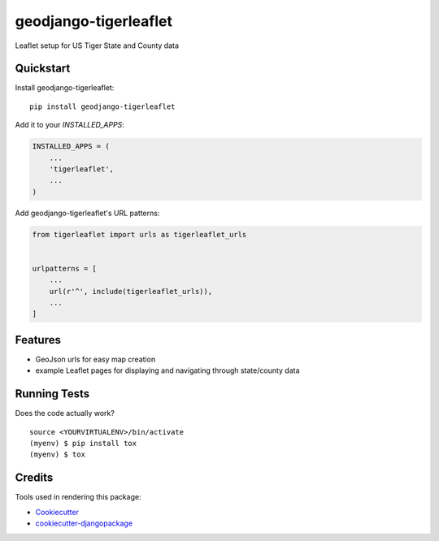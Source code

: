 =============================
geodjango-tigerleaflet
=============================

Leaflet setup for US Tiger State and County data

Quickstart
----------

Install geodjango-tigerleaflet::

    pip install geodjango-tigerleaflet

Add it to your `INSTALLED_APPS`:

.. code-block:: python

    INSTALLED_APPS = (
        ...
        'tigerleaflet',
        ...
    )

Add geodjango-tigerleaflet's URL patterns:

.. code-block:: python

    from tigerleaflet import urls as tigerleaflet_urls


    urlpatterns = [
        ...
        url(r'^', include(tigerleaflet_urls)),
        ...
    ]

Features
--------

* GeoJson urls for easy map creation
* example Leaflet pages for displaying and navigating through state/county data

Running Tests
-------------

Does the code actually work?

::

    source <YOURVIRTUALENV>/bin/activate
    (myenv) $ pip install tox
    (myenv) $ tox

Credits
-------

Tools used in rendering this package:

*  Cookiecutter_
*  `cookiecutter-djangopackage`_

.. _Cookiecutter: https://github.com/audreyr/cookiecutter
.. _`cookiecutter-djangopackage`: https://github.com/pydanny/cookiecutter-djangopackage
